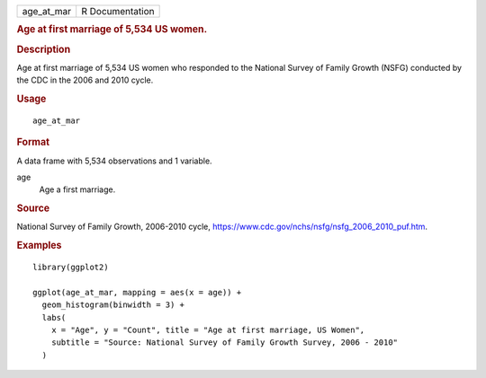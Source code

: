 .. container::

   .. container::

      ========== ===============
      age_at_mar R Documentation
      ========== ===============

      .. rubric:: Age at first marriage of 5,534 US women.
         :name: age-at-first-marriage-of-5534-us-women.

      .. rubric:: Description
         :name: description

      Age at first marriage of 5,534 US women who responded to the
      National Survey of Family Growth (NSFG) conducted by the CDC in
      the 2006 and 2010 cycle.

      .. rubric:: Usage
         :name: usage

      ::

         age_at_mar

      .. rubric:: Format
         :name: format

      A data frame with 5,534 observations and 1 variable.

      age
         Age a first marriage.

      .. rubric:: Source
         :name: source

      National Survey of Family Growth, 2006-2010 cycle,
      https://www.cdc.gov/nchs/nsfg/nsfg_2006_2010_puf.htm.

      .. rubric:: Examples
         :name: examples

      ::

         library(ggplot2)

         ggplot(age_at_mar, mapping = aes(x = age)) +
           geom_histogram(binwidth = 3) +
           labs(
             x = "Age", y = "Count", title = "Age at first marriage, US Women",
             subtitle = "Source: National Survey of Family Growth Survey, 2006 - 2010"
           )
